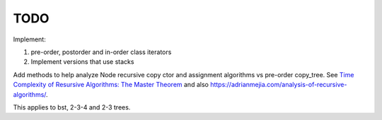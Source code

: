 TODO
----

Implement:

1. pre-order, postorder and in-order class iterators
2. Implement versions that use stacks

Add methods to help analyze Node recursive copy ctor and assignment algorithms vs pre-order copy_tree. See `Time Complexity of Resursive Algorithms: The Master Theorem <https://yourbasic.org/algorithms/time-complexity-recursive-functions/>`_
and also https://adrianmejia.com/analysis-of-recursive-algorithms/.

This applies to bst, 2-3-4 and 2-3 trees.
